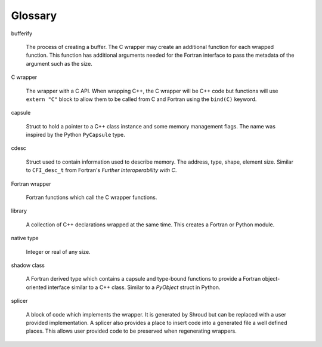 .. Copyright (c) 2017-2023, Lawrence Livermore National Security, LLC and
   other Shroud Project Developers.
   See the top-level COPYRIGHT file for details.

   SPDX-License-Identifier: (BSD-3-Clause)

Glossary
========

bufferify

    The process of creating a buffer.
    The C wrapper may create an additional function for each wrapped function.
    This function has additional arguments needed for the Fortran interface
    to pass the metadata of the argument such as the size.

C wrapper

    The wrapper with a C API.
    When wrapping C++, the C wrapper will be C++ code but functions will use
    ``extern "C"`` block to allow them to be called from C and Fortran using
    the ``bind(C)`` keyword.

capsule

   Struct to hold a pointer to a C++ class instance and some
   memory management flags.
   The name was inspired by the Python ``PyCapsule`` type.

cdesc

   Struct used to contain information used to describe memory.
   The address, type, shape, element size.
   Similar to ``CFI_desc_t`` from Fortran's
   *Further Interoperability with C*.
   
Fortran wrapper

   Fortran functions which call the C wrapper functions.

library

   A collection of C++ declarations wrapped at the same time.
   This creates a Fortran or Python module.

native type

   Integer or real of any size.

shadow class

   A Fortran derived type which contains a capsule and type-bound
   functions to provide a Fortran object-oriented interface similar to
   a C++ class.
   Similar to a `PyObject` struct in Python.

splicer

   A block of code which implements the wrapper.  It is generated by
   Shroud but can be replaced with a user provided implementation.  A
   splicer also provides a place to insert code into a generated file
   a well defined places.  This allows user provided code to be
   preserved when regenerating wrappers.

